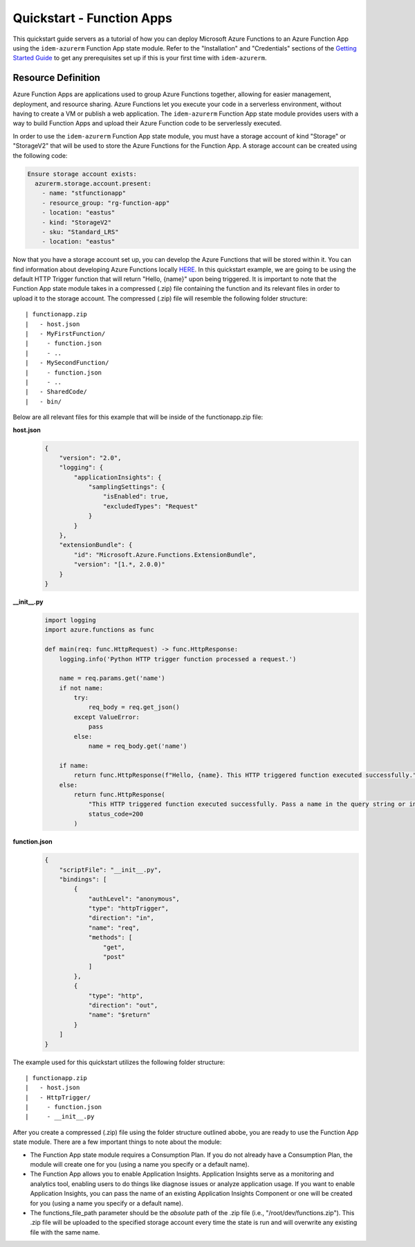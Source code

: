 ==========================
Quickstart - Function Apps
==========================
This quickstart guide servers as a tutorial of how you can deploy Microsoft Azure Functions to an Azure Function App using the
``idem-azurerm`` Function App state module. Refer to the "Installation" and "Credentials" sections of the
`Getting Started Guide <gettingstarted.html>`_ to get any prerequisites set up if this is your first time with
``idem-azurerm``.

Resource Definition
===================
Azure Function Apps are applications used to group Azure Functions together, allowing for easier
management, deployment, and resource sharing. Azure Functions let you execute your code in a serverless environment,
without having to create a VM or publish a web application. The ``idem-azurerm`` Function App state module provides
users with a way to build Function Apps and upload their Azure Function code to be serverlessly executed.

In order to use the ``idem-azurerm`` Function App state module, you must have a storage account of kind "Storage" or
"StorageV2" that will be used to store the Azure Functions for the Function App. A storage account can be created using
the following code:

.. code-block:: yaml

    Ensure storage account exists:
      azurerm.storage.account.present:
        - name: "stfunctionapp"
        - resource_group: "rg-function-app"
        - location: "eastus"
        - kind: "StorageV2"
        - sku: "Standard_LRS"
        - location: "eastus"

Now that you have a storage account set up, you can develop the Azure Functions that will be stored within it. You can
find information about developing Azure Functions locally `HERE <https://docs.microsoft.com/en-us/azure/azure-functions/functions-develop-local>`_.
In this quickstart example, we are going to be using the default HTTP Trigger function that will return "Hello, {name}"
upon being triggered. It is important to note that the Function App state module takes in a compressed (.zip) file
containing the function and its relevant files in order to upload it to the storage account. The compressed (.zip) file
will resemble the following folder structure::

    | functionapp.zip
    |   - host.json
    |   - MyFirstFunction/
    |     - function.json
    |     - ..
    |   - MySecondFunction/
    |     - function.json
    |     - ..
    |   - SharedCode/
    |   - bin/

Below are all relevant files for this example that will be inside of the functionapp.zip file:

**host.json**
    .. code-block:: JSON

        {
            "version": "2.0",
            "logging": {
                "applicationInsights": {
                    "samplingSettings": {
                        "isEnabled": true,
                        "excludedTypes": "Request"
                    }
                }
            },
            "extensionBundle": {
                "id": "Microsoft.Azure.Functions.ExtensionBundle",
                "version": "[1.*, 2.0.0)"
            }
        }

**__init__.py**
    .. code-block:: python

        import logging
        import azure.functions as func

        def main(req: func.HttpRequest) -> func.HttpResponse:
            logging.info('Python HTTP trigger function processed a request.')

            name = req.params.get('name')
            if not name:
                try:
                    req_body = req.get_json()
                except ValueError:
                    pass
                else:
                    name = req_body.get('name')

            if name:
                return func.HttpResponse(f"Hello, {name}. This HTTP triggered function executed successfully.")
            else:
                return func.HttpResponse(
                    "This HTTP triggered function executed successfully. Pass a name in the query string or in the request body for a personalized response.",
                    status_code=200
                )

**function.json**
    .. code-block:: JSON

        {
            "scriptFile": "__init__.py",
            "bindings": [
                {
                    "authLevel": "anonymous",
                    "type": "httpTrigger",
                    "direction": "in",
                    "name": "req",
                    "methods": [
                        "get",
                        "post"
                    ]
                },
                {
                    "type": "http",
                    "direction": "out",
                    "name": "$return"
                }
            ]
        }

The example used for this quickstart utilizes the following folder structure::

    | functionapp.zip
    |   - host.json
    |   - HttpTrigger/
    |     - function.json
    |     - __init__.py

After you create a compressed (.zip) file using the folder structure outlined abobe, you are ready to use the
Function App state module. There are a few important things to note about the module:

* The Function App state module requires a Consumption Plan. If you do not already have a Consumption Plan, the module
  will create one for you (using a name you specify or a default name).
* The Function App allows you to enable Application Insights. Application Insights serve as a monitoring and analytics
  tool, enabling users to do things like diagnose issues or analyze application usage. If you want to enable Application
  Insights, you can pass the name of an existing Application Insights Component or one will be created for you (using a
  name you specify or a default name).
* The functions_file_path parameter should be the *absolute* path of the .zip file (i.e., "/root/dev/functions.zip").
  This .zip file will be uploaded to the specified storage account every time the state is run and will overwrite any
  existing file with the same name.

